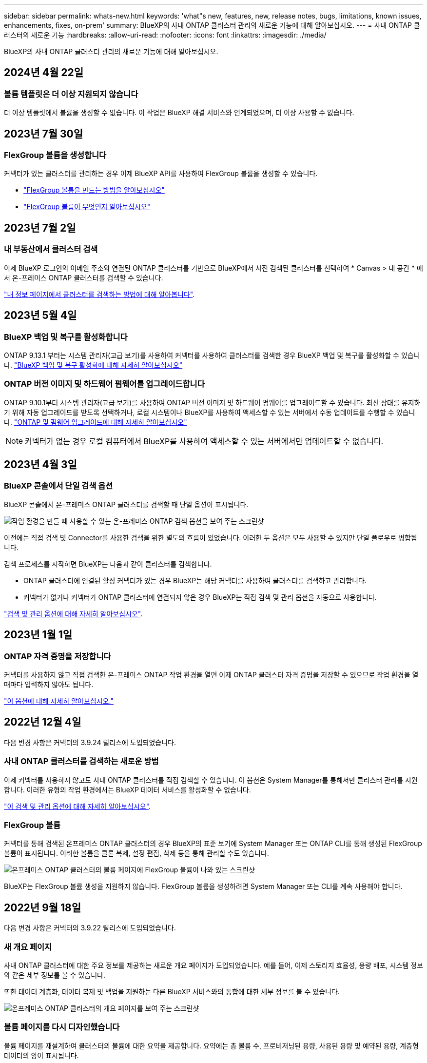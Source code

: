 ---
sidebar: sidebar 
permalink: whats-new.html 
keywords: 'what"s new, features, new, release notes, bugs, limitations, known issues, enhancements, fixes, on-prem' 
summary: BlueXP의 사내 ONTAP 클러스터 관리의 새로운 기능에 대해 알아보십시오. 
---
= 사내 ONTAP 클러스터의 새로운 기능
:hardbreaks:
:allow-uri-read: 
:nofooter: 
:icons: font
:linkattrs: 
:imagesdir: ./media/


[role="lead"]
BlueXP의 사내 ONTAP 클러스터 관리의 새로운 기능에 대해 알아보십시오.



== 2024년 4월 22일



=== 볼륨 템플릿은 더 이상 지원되지 않습니다

더 이상 템플릿에서 볼륨을 생성할 수 없습니다. 이 작업은 BlueXP 해결 서비스와 연계되었으며, 더 이상 사용할 수 없습니다.



== 2023년 7월 30일



=== FlexGroup 볼륨을 생성합니다

커넥터가 있는 클러스터를 관리하는 경우 이제 BlueXP API를 사용하여 FlexGroup 볼륨을 생성할 수 있습니다.

* https://docs.netapp.com/us-en/bluexp-automation/cm/wf_onprem_flexgroup_ontap_create_vol.html["FlexGroup 볼륨을 만드는 방법을 알아보십시오"^]
* https://docs.netapp.com/us-en/ontap/flexgroup/definition-concept.html["FlexGroup 볼륨이 무엇인지 알아보십시오"^]




== 2023년 7월 2일



=== 내 부동산에서 클러스터 검색

이제 BlueXP 로그인의 이메일 주소와 연결된 ONTAP 클러스터를 기반으로 BlueXP에서 사전 검색된 클러스터를 선택하여 * Canvas > 내 공간 * 에서 온-프레미스 ONTAP 클러스터를 검색할 수 있습니다.

https://docs.netapp.com/us-en/bluexp-ontap-onprem/task-discovering-ontap.html#add-a-pre-discovered-cluster["내 정보 페이지에서 클러스터를 검색하는 방법에 대해 알아봅니다"].



== 2023년 5월 4일



=== BlueXP 백업 및 복구를 활성화합니다

ONTAP 9.13.1 부터는 시스템 관리자(고급 보기)를 사용하여 커넥터를 사용하여 클러스터를 검색한 경우 BlueXP 백업 및 복구를 활성화할 수 있습니다. link:https://docs.netapp.com/us-en/ontap/task_cloud_backup_data_using_cbs.html["BlueXP 백업 및 복구 활성화에 대해 자세히 알아보십시오"^]



=== ONTAP 버전 이미지 및 하드웨어 펌웨어를 업그레이드합니다

ONTAP 9.10.1부터 시스템 관리자(고급 보기)를 사용하여 ONTAP 버전 이미지 및 하드웨어 펌웨어를 업그레이드할 수 있습니다. 최신 상태를 유지하기 위해 자동 업그레이드를 받도록 선택하거나, 로컬 시스템이나 BlueXP를 사용하여 액세스할 수 있는 서버에서 수동 업데이트를 수행할 수 있습니다. link:https://docs.netapp.com/us-en/ontap/task_admin_update_firmware.html#prepare-for-firmware-update["ONTAP 및 펌웨어 업그레이드에 대해 자세히 알아보십시오"^]


NOTE: 커넥터가 없는 경우 로컬 컴퓨터에서 BlueXP를 사용하여 액세스할 수 있는 서버에서만 업데이트할 수 없습니다.



== 2023년 4월 3일



=== BlueXP 콘솔에서 단일 검색 옵션

BlueXP 콘솔에서 온-프레미스 ONTAP 클러스터를 검색할 때 단일 옵션이 표시됩니다.

image:https://raw.githubusercontent.com/NetAppDocs/bluexp-ontap-onprem/main/media/screenshot-discover-on-prem-ontap.png["작업 환경을 만들 때 사용할 수 있는 온-프레미스 ONTAP 검색 옵션을 보여 주는 스크린샷"]

이전에는 직접 검색 및 Connector를 사용한 검색을 위한 별도의 흐름이 있었습니다. 이러한 두 옵션은 모두 사용할 수 있지만 단일 플로우로 병합됩니다.

검색 프로세스를 시작하면 BlueXP는 다음과 같이 클러스터를 검색합니다.

* ONTAP 클러스터에 연결된 활성 커넥터가 있는 경우 BlueXP는 해당 커넥터를 사용하여 클러스터를 검색하고 관리합니다.
* 커넥터가 없거나 커넥터가 ONTAP 클러스터에 연결되지 않은 경우 BlueXP는 직접 검색 및 관리 옵션을 자동으로 사용합니다.


https://docs.netapp.com/us-en/bluexp-ontap-onprem/task-discovering-ontap.html["검색 및 관리 옵션에 대해 자세히 알아보십시오"].



== 2023년 1월 1일



=== ONTAP 자격 증명을 저장합니다

커넥터를 사용하지 않고 직접 검색한 온-프레미스 ONTAP 작업 환경을 열면 이제 ONTAP 클러스터 자격 증명을 저장할 수 있으므로 작업 환경을 열 때마다 입력하지 않아도 됩니다.

https://docs.netapp.com/us-en/bluexp-ontap-onprem/task-manage-ontap-direct.html["이 옵션에 대해 자세히 알아보십시오."]



== 2022년 12월 4일

다음 변경 사항은 커넥터의 3.9.24 릴리스에 도입되었습니다.



=== 사내 ONTAP 클러스터를 검색하는 새로운 방법

이제 커넥터를 사용하지 않고도 사내 ONTAP 클러스터를 직접 검색할 수 있습니다. 이 옵션은 System Manager를 통해서만 클러스터 관리를 지원합니다. 이러한 유형의 작업 환경에서는 BlueXP 데이터 서비스를 활성화할 수 없습니다.

https://docs.netapp.com/us-en/bluexp-ontap-onprem/task-discovering-ontap.html["이 검색 및 관리 옵션에 대해 자세히 알아보십시오"].



=== FlexGroup 볼륨

커넥터를 통해 검색된 온프레미스 ONTAP 클러스터의 경우 BlueXP의 표준 보기에 System Manager 또는 ONTAP CLI를 통해 생성된 FlexGroup 볼륨이 표시됩니다. 이러한 볼륨을 클론 복제, 설정 편집, 삭제 등을 통해 관리할 수도 있습니다.

image:https://raw.githubusercontent.com/NetAppDocs/bluexp-ontap-onprem/main/media/screenshot-flexgroup-volumes.png["온프레미스 ONTAP 클러스터의 볼륨 페이지에 FlexGroup 볼륨이 나와 있는 스크린샷"]

BlueXP는 FlexGroup 볼륨 생성을 지원하지 않습니다. FlexGroup 볼륨을 생성하려면 System Manager 또는 CLI를 계속 사용해야 합니다.



== 2022년 9월 18일

다음 변경 사항은 커넥터의 3.9.22 릴리스에 도입되었습니다.



=== 새 개요 페이지

사내 ONTAP 클러스터에 대한 주요 정보를 제공하는 새로운 개요 페이지가 도입되었습니다. 예를 들어, 이제 스토리지 효율성, 용량 배포, 시스템 정보와 같은 세부 정보를 볼 수 있습니다.

또한 데이터 계층화, 데이터 복제 및 백업을 지원하는 다른 BlueXP 서비스와의 통합에 대한 세부 정보를 볼 수 있습니다.

image:https://raw.githubusercontent.com/NetAppDocs/bluexp-ontap-onprem/main/media/screenshot-overview.png["온프레미스 ONTAP 클러스터의 개요 페이지를 보여 주는 스크린샷"]



=== 볼륨 페이지를 다시 디자인했습니다

볼륨 페이지를 재설계하여 클러스터의 볼륨에 대한 요약을 제공합니다. 요약에는 총 볼륨 수, 프로비저닝된 용량, 사용된 용량 및 예약된 용량, 계층형 데이터의 양이 표시됩니다.

image:https://raw.githubusercontent.com/NetAppDocs/bluexp-ontap-onprem/main/media/screenshot-volumes.png["온프레미스 ONTAP 클러스터의 볼륨 페이지를 보여 주는 스크린샷"]



== 2022년 6월 7일

다음 변경은 커넥터의 3.9.19 릴리스에 도입되었습니다.



=== 새 고급 보기

ONTAP 사내 클러스터의 고급 관리가 필요한 경우에는 ONTAP 시스템과 함께 제공되는 관리 인터페이스인 ONTAP System Manager를 사용하여 이러한 작업을 수행할 수 있습니다. Cloud Manager 인터페이스에 Cloud Manager 인터페이스가 포함되어 있으므로 고급 관리를 위해 Cloud Manager에서 그대로 둘 필요가 없습니다.

이 고급 보기는 9.10.0 이상을 실행하는 온프레미스 ONTAP 클러스터에서 미리 보기로 사용할 수 있습니다. NetApp은 이 경험을 개선하고 다음 릴리즈에서 향상된 기능을 추가할 계획입니다. 제품 내 채팅을 사용하여 피드백을 보내주십시오.

* link:task-manage-ontap-direct.html["검색된 클러스터를 직접 관리하는 방법에 대해 알아보십시오"]
* link:task-manage-ontap-connector.html["Connector로 검색된 클러스터를 관리하는 방법에 대해 알아보십시오"]




== 2022년 2월 27일



=== 디지털 지갑에서 "온-프레미스 ONTAP" 탭을 사용할 수 있습니다

이제 온프레미스 ONTAP 클러스터의 인벤토리와 해당 하드웨어 및 서비스 계약 만료일을 확인할 수 있습니다. 클러스터에 대한 추가 정보도 제공됩니다.

https://docs.netapp.com/us-en/bluexp-ontap-onprem/task-view-cluster-info.html["이 중요한 온프레미스 클러스터 정보를 확인하는 방법을 알아보십시오"]. 클러스터에 대한 NetApp NSS(Support Site Account)가 있어야 하며 NSS 자격 증명을 Cloud Manager 계정에 연결해야 합니다.



== 2022년 1월 11일



=== 온프레미스 ONTAP 클러스터의 볼륨에 추가하는 태그는 태그 지정 서비스와 함께 사용할 수 있습니다

볼륨에 추가하는 태그는 이제 애플리케이션 템플릿 서비스의 태그 지정 기능과 연결되어 리소스 관리를 구성하고 단순화할 수 있습니다.
